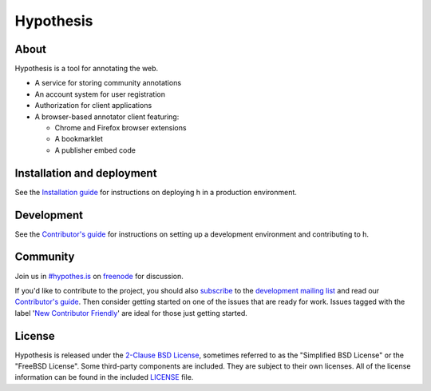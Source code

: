 Hypothesis
==========

.. image:: https://travis-ci.org/hypothesis/h.svg?branch=master
   :target: https://travis-ci.org/hypothesis/h
   :alt: Build Status
.. image:: https://codecov.io/github/hypothesis/h/coverage.svg?branch=master
   :target: https://codecov.io/github/hypothesis/h?branch=master
   :alt: Code Coverage
.. image:: https://landscape.io/github/hypothesis/h/master/landscape.svg?style=flat
   :target: https://landscape.io/github/hypothesis/h/master
   :alt: Code Health
.. image:: https://img.shields.io/badge/IRC-%23hypothes.is-blue.svg
   :target: `#hypothes.is`_
   :alt: #hypothes.is IRC channel
.. image:: https://img.shields.io/badge/license-BSD-blue.svg
   :target: https://github.com/hypothesis/h/blob/master/LICENSE
   :alt: License badge
.. image:: https://img.shields.io/badge/python-2.7-blue.svg
   :alt: Python version badge


About
-----

Hypothesis is a tool for annotating the web.

- A service for storing community annotations
- An account system for user registration
- Authorization for client applications
- A browser-based annotator client featuring:

  - Chrome and Firefox browser extensions
  - A bookmarklet
  - A publisher embed code


Installation and deployment
---------------------------

See the
`Installation guide <https://h.readthedocs.org/en/latest/INSTALL.html>`_ for
instructions on deploying h in a production environment.


Development
-----------

See the `Contributor's guide`_ for instructions on setting up a development
environment and contributing to h.


Community
---------

Join us in `#hypothes.is`_ on freenode_ for discussion.

If you'd like to contribute to the project, you should also `subscribe`_ to the
`development mailing list`_ and read our `Contributor's guide`_. Then consider
getting started on one of the issues that are ready for work. Issues tagged with
the label '`New Contributor Friendly`_' are ideal for those just getting
started.

.. _#hypothes.is: https://www.irccloud.com/invite?channel=%23hypothes.is&amp;hostname=irc.freenode.net&amp;port=6667&amp;ssl=1
.. _freenode: http://freenode.net/
.. _subscribe: mailto:dev+subscribe@list.hypothes.is
.. _development mailing list: https://groups.google.com/a/list.hypothes.is/forum/#!forum/dev
.. _Contributor's guide: https://h.readthedocs.org/en/latest/hacking/
.. _New Contributor Friendly: https://github.com/hypothesis/h/issues?q=is%3Aopen+is%3Aissue+label%3A%22New+Contributor+Friendly%22


License
-------

Hypothesis is released under the `2-Clause BSD License`_, sometimes referred
to as the "Simplified BSD License" or the "FreeBSD License". Some third-party
components are included. They are subject to their own licenses. All of the
license information can be found in the included `<LICENSE>`_ file.

.. _2-Clause BSD License: http://www.opensource.org/licenses/BSD-2-Clause

